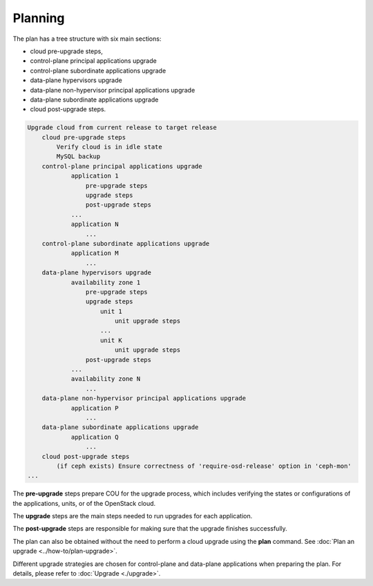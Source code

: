 ========
Planning
========

The plan has a tree structure with six main sections:

* cloud pre-upgrade steps,
* control-plane principal applications upgrade
* control-plane subordinate applications upgrade
* data-plane hypervisors upgrade
* data-plane non-hypervisor principal applications upgrade
* data-plane subordinate applications upgrade
* cloud post-upgrade steps.

.. code:: text

    Upgrade cloud from current release to target release
        cloud pre-upgrade steps
            Verify cloud is in idle state
            MySQL backup
        control-plane principal applications upgrade
                application 1
                    pre-upgrade steps
                    upgrade steps
                    post-upgrade steps
                ...
                application N
                    ...
        control-plane subordinate applications upgrade
                application M
                    ...
        data-plane hypervisors upgrade
                availability zone 1
                    pre-upgrade steps
                    upgrade steps
                        unit 1
                            unit upgrade steps
                        ...
                        unit K
                            unit upgrade steps
                    post-upgrade steps
                ...
                availability zone N
                    ...
        data-plane non-hypervisor principal applications upgrade
                application P
                    ...
        data-plane subordinate applications upgrade
                application Q
                    ...
        cloud post-upgrade steps
            (if ceph exists) Ensure correctness of 'require-osd-release' option in 'ceph-mon'
    ...

The **pre-upgrade** steps prepare COU for the upgrade process, which includes
verifying the states or configurations of the applications, units, or of the
OpenStack cloud.

The **upgrade** steps are the main steps needed to run upgrades for each application.

The **post-upgrade** steps are responsible for making sure that the upgrade finishes
successfully.

The plan can also be obtained without the need to perform a cloud upgrade using
the **plan** command. See :doc:`Plan an upgrade <../how-to/plan-upgrade>`.

Different upgrade strategies are chosen for control-plane and data-plane applications
when preparing the plan. For details, please refer to :doc:`Upgrade <./upgrade>`.